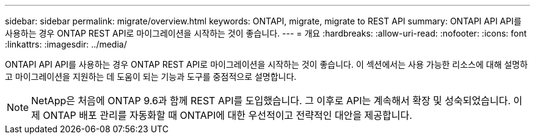 ---
sidebar: sidebar 
permalink: migrate/overview.html 
keywords: ONTAPI, migrate, migrate to REST API 
summary: ONTAPI API API를 사용하는 경우 ONTAP REST API로 마이그레이션을 시작하는 것이 좋습니다. 
---
= 개요
:hardbreaks:
:allow-uri-read: 
:nofooter: 
:icons: font
:linkattrs: 
:imagesdir: ../media/


[role="lead"]
ONTAPI API API를 사용하는 경우 ONTAP REST API로 마이그레이션을 시작하는 것이 좋습니다. 이 섹션에서는 사용 가능한 리소스에 대해 설명하고 마이그레이션을 지원하는 데 도움이 되는 기능과 도구를 중점적으로 설명합니다.


NOTE: NetApp은 처음에 ONTAP 9.6과 함께 REST API를 도입했습니다. 그 이후로 API는 계속해서 확장 및 성숙되었습니다. 이제 ONTAP 배포 관리를 자동화할 때 ONTAPI에 대한 우선적이고 전략적인 대안을 제공합니다.
